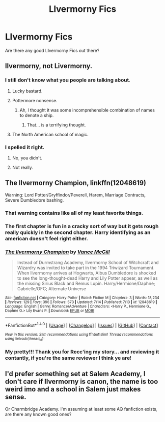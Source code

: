 #+TITLE: Llvermorny Fics

* Llvermorny Fics
:PROPERTIES:
:Author: OakQuaffle
:Score: 3
:DateUnix: 1469587948.0
:DateShort: 2016-Jul-27
:FlairText: Request
:END:
Are there any good Llvermorny Fics out there?


** Ilvermorny, not Livermorny.
:PROPERTIES:
:Author: yarglethatblargle
:Score: 8
:DateUnix: 1469588008.0
:DateShort: 2016-Jul-27
:END:

*** I still don't know what you people are talking about.
:PROPERTIES:
:Author: howtopleaseme
:Score: 8
:DateUnix: 1469588357.0
:DateShort: 2016-Jul-27
:END:

**** Lucky bastard.
:PROPERTIES:
:Author: Raalph
:Score: 5
:DateUnix: 1469588581.0
:DateShort: 2016-Jul-27
:END:


**** Pottermore nonsense.
:PROPERTIES:
:Author: yarglethatblargle
:Score: 4
:DateUnix: 1469588519.0
:DateShort: 2016-Jul-27
:END:

***** Ah, I thought it was some incomprehensible combination of names to denote a ship.
:PROPERTIES:
:Author: howtopleaseme
:Score: 13
:DateUnix: 1469589086.0
:DateShort: 2016-Jul-27
:END:

****** That... is a terrifying thought.
:PROPERTIES:
:Author: yarglethatblargle
:Score: 5
:DateUnix: 1469590822.0
:DateShort: 2016-Jul-27
:END:


**** The North American school of magic.
:PROPERTIES:
:Author: dysphere
:Score: 2
:DateUnix: 1469588490.0
:DateShort: 2016-Jul-27
:END:


*** I spelled it right.
:PROPERTIES:
:Author: OakQuaffle
:Score: -1
:DateUnix: 1469588788.0
:DateShort: 2016-Jul-27
:END:

**** No, you didn't.
:PROPERTIES:
:Author: ScottPress
:Score: 8
:DateUnix: 1469590222.0
:DateShort: 2016-Jul-27
:END:


**** Not really.
:PROPERTIES:
:Author: yarglethatblargle
:Score: 4
:DateUnix: 1469590791.0
:DateShort: 2016-Jul-27
:END:


** *The Ilvermorny Champion*, linkffn(12048619)

Warning: Lord Potter/Gryffindor/Peverell, Harem, Marriage Contracts, Severe Dumbledore bashing.
:PROPERTIES:
:Author: InquisitorCOC
:Score: 4
:DateUnix: 1469594568.0
:DateShort: 2016-Jul-27
:END:

*** That warning contains like all of my least favorite things.
:PROPERTIES:
:Author: prism1234
:Score: 3
:DateUnix: 1469693611.0
:DateShort: 2016-Jul-28
:END:


*** The first chapter is fun in a cracky sort of way but it gets rough really quickly in the second chapter. Harry identifying as an american doesn't feel right either.
:PROPERTIES:
:Author: Faeriniel
:Score: 2
:DateUnix: 1469626975.0
:DateShort: 2016-Jul-27
:END:


*** [[http://www.fanfiction.net/s/12048619/1/][*/The Ilvermorny Champion/*]] by [[https://www.fanfiction.net/u/670787/Vance-McGill][/Vance McGill/]]

#+begin_quote
  Instead of Durmstrang Academy, Ilvermorny School of Witchcraft and Wizardry was invited to take part in the 1994 Triwizard Tournament. When Ilvermorny arrives at Hogwarts, Albus Dumbledore is shocked to see the long-thought-dead Harry and Lily Potter appear, as well as the missing Sirius Black and Remus Lupin. Harry/Hermione/Daphne; Gabrielle/OFC; Alternate Universe
#+end_quote

^{/Site/: [[http://www.fanfiction.net/][fanfiction.net]] *|* /Category/: Harry Potter *|* /Rated/: Fiction M *|* /Chapters/: 3 *|* /Words/: 18,234 *|* /Reviews/: 129 *|* /Favs/: 396 *|* /Follows/: 573 *|* /Updated/: 7/14 *|* /Published/: 7/13 *|* /id/: 12048619 *|* /Language/: English *|* /Genre/: Romance/Adventure *|* /Characters/: <Harry P., Hermione G., Daphne G.> Lily Evans P. *|* /Download/: [[http://www.ff2ebook.com/old/ffn-bot/index.php?id=12048619&source=ff&filetype=epub][EPUB]] or [[http://www.ff2ebook.com/old/ffn-bot/index.php?id=12048619&source=ff&filetype=mobi][MOBI]]}

--------------

*FanfictionBot*^{1.4.0} *|* [[[https://github.com/tusing/reddit-ffn-bot/wiki/Usage][Usage]]] | [[[https://github.com/tusing/reddit-ffn-bot/wiki/Changelog][Changelog]]] | [[[https://github.com/tusing/reddit-ffn-bot/issues/][Issues]]] | [[[https://github.com/tusing/reddit-ffn-bot/][GitHub]]] | [[[https://www.reddit.com/message/compose?to=tusing][Contact]]]

^{/New in this version: Slim recommendations using/ ffnbot!slim! /Thread recommendations using/ linksub(thread_id)!}
:PROPERTIES:
:Author: FanfictionBot
:Score: 1
:DateUnix: 1469594581.0
:DateShort: 2016-Jul-27
:END:


*** My pretty!!! Thank you for Recc'ing my story... and reviewing it contantly, if you're the same reviewer I think ye are!
:PROPERTIES:
:Author: SoulxxBondz
:Score: 1
:DateUnix: 1469723217.0
:DateShort: 2016-Jul-28
:END:


** I'd prefer something set at Salem Academy, I don't care if Ilvermorny is canon, the name is too weird imo and a school in Salem just makes sense.

Or Charmbridge Academy. I'm assuming at least some AQ fanfiction exists, are there any known good ones?
:PROPERTIES:
:Author: prism1234
:Score: 1
:DateUnix: 1469693793.0
:DateShort: 2016-Jul-28
:END:
